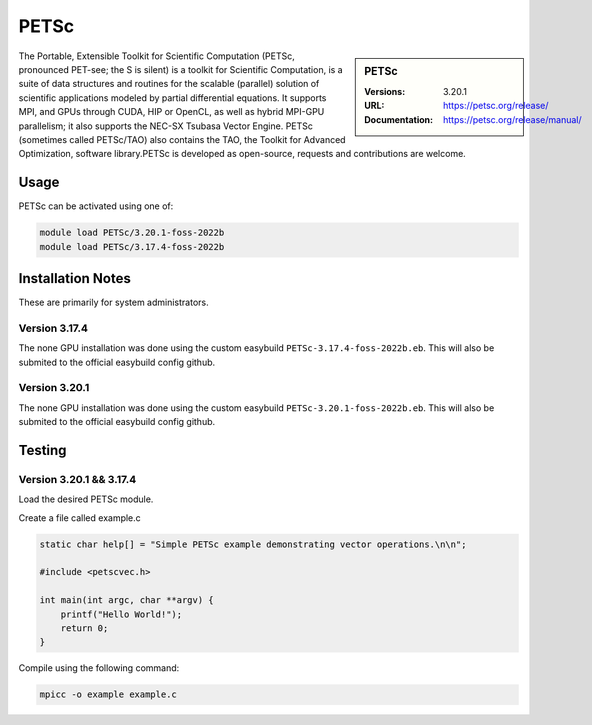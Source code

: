 .. |softwarename| replace:: PETSc
.. |currentver| replace:: 3.20.1

.. _petsc_stanage: 

PETSc
=====

.. sidebar::  |softwarename|

   :Versions: |currentver|
   :URL: https://petsc.org/release/
   :Documentation: https://petsc.org/release/manual/

The Portable, Extensible Toolkit for Scientific Computation (PETSc, pronounced PET-see; the S is silent) is a toolkit for Scientific Computation, is a suite of data structures and routines for the scalable (parallel) solution of scientific applications modeled by partial differential equations. It supports MPI, and GPUs through CUDA, HIP or OpenCL, as well as hybrid MPI-GPU parallelism; it also supports the NEC-SX Tsubasa Vector Engine. PETSc (sometimes called PETSc/TAO) also contains the TAO, the Toolkit for Advanced Optimization, software library.PETSc is developed as open-source, requests and contributions are welcome.


Usage
-----

PETSc can be activated using one of:

.. code-block:: bash

   module load PETSc/3.20.1-foss-2022b
   module load PETSc/3.17.4-foss-2022b



Installation Notes
------------------
These are primarily for system administrators.

Version 3.17.4
^^^^^^^^^^^^^^^

The none GPU installation was done using the custom easybuild ``PETSc-3.17.4-foss-2022b.eb``. This will also be submited to the official easybuild config github.

Version 3.20.1
^^^^^^^^^^^^^^^

The none GPU installation was done using the custom easybuild ``PETSc-3.20.1-foss-2022b.eb``. This will also be submited to the official easybuild config github.


Testing
-------

Version 3.20.1 && 3.17.4
^^^^^^^^^^^^^^^^^^^^^^^^

Load the desired PETSc module.

Create a file called example.c

.. code-block:: bash

    static char help[] = "Simple PETSc example demonstrating vector operations.\n\n";

    #include <petscvec.h>
    
    int main(int argc, char **argv) {
        printf("Hello World!");
        return 0;
    }

Compile using the following command:

.. code-block:: bash

    mpicc -o example example.c
